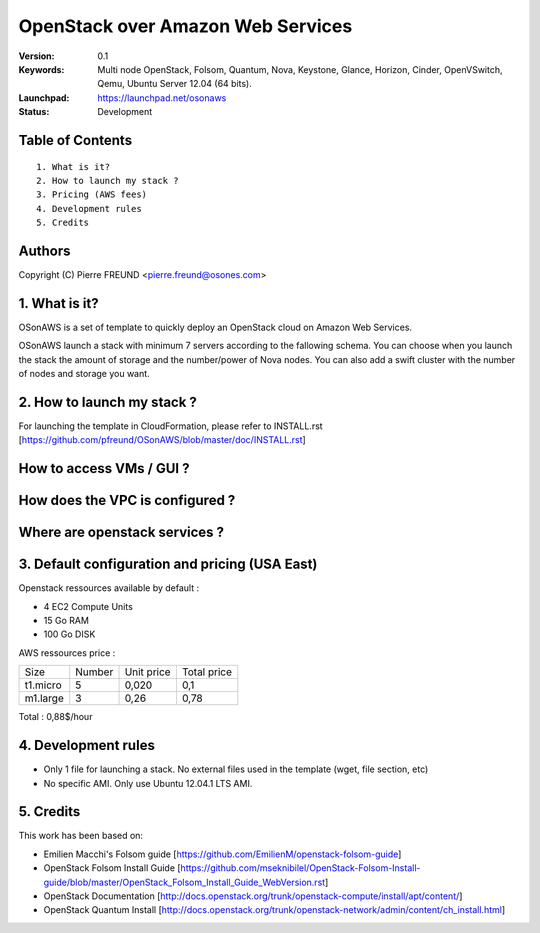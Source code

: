 ==========================================================
  OpenStack over Amazon Web Services
==========================================================

:Version: 0.1 
:Keywords: Multi node OpenStack, Folsom, Quantum, Nova, Keystone, Glance, Horizon, Cinder, OpenVSwitch, Qemu, Ubuntu Server 12.04 (64 bits).
:Launchpad: https://launchpad.net/osonaws
:Status: Development

Table of Contents
=================

::

  1. What is it?
  2. How to launch my stack ?
  3. Pricing (AWS fees)
  4. Development rules
  5. Credits

  
Authors
==========

Copyright (C) Pierre FREUND <pierre.freund@osones.com>

1. What is it?
==============

OSonAWS is a set of template to quickly deploy an OpenStack cloud on Amazon Web Services.

OSonAWS launch a stack with minimum 7 servers according to the fallowing schema. You can choose when you launch the stack the amount of storage and the number/power of Nova nodes.
You can also add a swift cluster with the number of nodes and storage you want.

2. How to launch my stack ?
==============

For launching the template in CloudFormation, please refer to INSTALL.rst [https://github.com/pfreund/OSonAWS/blob/master/doc/INSTALL.rst]

How to access VMs / GUI ?
====================
.. image:: https://raw.github.com/pfreund/OSonAWS/master/doc/readme_images/access.png

How does the VPC is configured ?
====================
.. image:: https://raw.github.com/pfreund/OSonAWS/master/doc/readme_images/vpc.png

Where are openstack services ?
====================
.. image:: https://raw.github.com/pfreund/OSonAWS/master/doc/readme_images/services.png

3. Default configuration and pricing (USA East)
====================

Openstack ressources available by default :

* 4 EC2 Compute Units
* 15 Go RAM
* 100 Go DISK

AWS ressources price :

========= ====== ========== ===========

 Size     Number Unit price Total price

 t1.micro 5      0,020      0,1
 
 m1.large 3      0,26       0,78

========= ====== ========== ===========

Total : 0,88$/hour

4. Development rules
====================

* Only 1 file for launching a stack. No external files used in the template (wget, file section, etc)
* No specific AMI. Only use Ubuntu 12.04.1 LTS AMI.

5. Credits
=================

This work has been based on:

* Emilien Macchi's Folsom guide [https://github.com/EmilienM/openstack-folsom-guide]
* OpenStack Folsom Install Guide [https://github.com/mseknibilel/OpenStack-Folsom-Install-guide/blob/master/OpenStack_Folsom_Install_Guide_WebVersion.rst]
* OpenStack Documentation [http://docs.openstack.org/trunk/openstack-compute/install/apt/content/]
* OpenStack Quantum Install [http://docs.openstack.org/trunk/openstack-network/admin/content/ch_install.html]